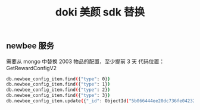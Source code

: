 #+TITLE: doki 美颜 sdk 替换

** newbee 服务
需要从 mongo 中替换 2003 物品的配置，至少提前 3 天
代码位置：GetRewardConfigV2
#+begin_src sh
  db.newbee_config_item.find({"type": 0})
  db.newbee_config_item.find({"type": 1})
  db.newbee_config_item.find({"type": 2})
  db.newbee_config_item.find({"type": 3})
  db.newbee_config_item.update({"_id": ObjectId("5b066444ee20dc736fe04232")}, {$set: {"item_id": NumberLong(6261), "icon_url": "https://rescdn.dokidokilive.com/miveshow/b32b35aad7b65e52f5af35bed9766da4.png"}})
#+end_src
